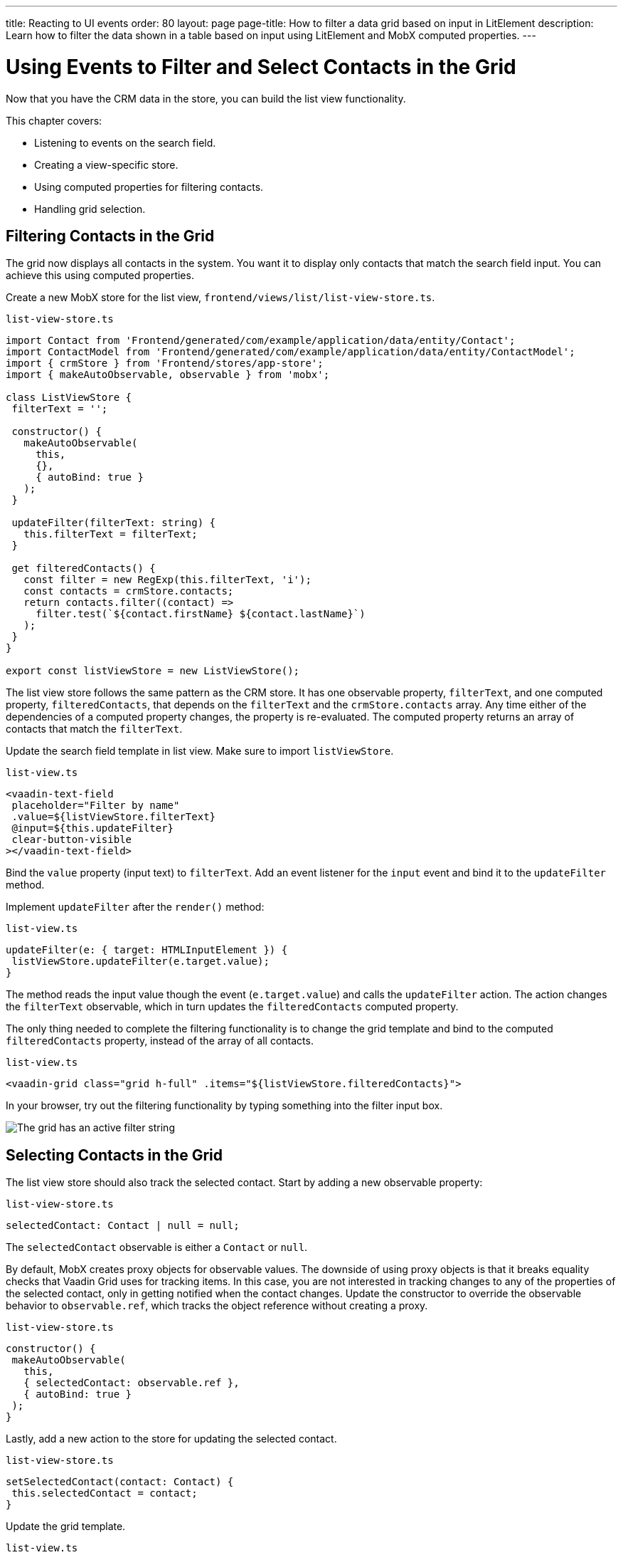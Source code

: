 ---
title: Reacting to UI events
order: 80
layout: page
page-title: How to filter a data grid based on input in LitElement
description: Learn how to filter the data shown in a table based on input using LitElement and MobX computed properties.
---

= Using Events to Filter and Select Contacts in the Grid

Now that you have the CRM data in the store, you can build the list view functionality.

This chapter covers:

* Listening to events on the search field.
* Creating a view-specific store.
* Using computed properties for filtering contacts.
* Handling grid selection.

== Filtering Contacts in the Grid

The grid now displays all contacts in the system.
You want it to display only contacts that match the search field input.
You can achieve this using computed properties.

Create a new MobX store for the list view, `frontend/views/list/list-view-store.ts`.

.`list-view-store.ts`
[source,typescript]
----
import Contact from 'Frontend/generated/com/example/application/data/entity/Contact';
import ContactModel from 'Frontend/generated/com/example/application/data/entity/ContactModel';
import { crmStore } from 'Frontend/stores/app-store';
import { makeAutoObservable, observable } from 'mobx';

class ListViewStore {
 filterText = '';

 constructor() {
   makeAutoObservable(
     this,
     {},
     { autoBind: true }
   );
 }

 updateFilter(filterText: string) {
   this.filterText = filterText;
 }

 get filteredContacts() {
   const filter = new RegExp(this.filterText, 'i');
   const contacts = crmStore.contacts;
   return contacts.filter((contact) =>
     filter.test(`${contact.firstName} ${contact.lastName}`)
   );
 }
}

export const listViewStore = new ListViewStore();
----

The list view store follows the same pattern as the CRM store.
It has one observable property, `filterText`, and one computed property, `filteredContacts`, that depends on the `filterText` and the `crmStore.contacts` array.
Any time either of the dependencies of a computed property changes, the property is re-evaluated.
The computed property returns an array of contacts that match the `filterText`.

Update the search field template in list view.
Make sure to import `listViewStore`.

.`list-view.ts`
[source,html]
----
<vaadin-text-field
 placeholder="Filter by name"
 .value=${listViewStore.filterText}
 @input=${this.updateFilter}
 clear-button-visible
></vaadin-text-field>
----

Bind the `value` property (input text) to `filterText`.
Add an event listener for the `input` event and bind it to the `updateFilter` method.

Implement `updateFilter` after the `render()` method:

.`list-view.ts`
[source,typescript]
----
updateFilter(e: { target: HTMLInputElement }) {
 listViewStore.updateFilter(e.target.value);
}
----

The method reads the input value though the event (`e.target.value`) and calls the `updateFilter` action.
The action changes the `filterText` observable, which in turn updates the `filteredContacts` computed property.

The only thing needed to complete the filtering functionality is to change the grid template and bind to the computed `filteredContacts` property, instead of the array of all contacts.

.`list-view.ts`
[source,html]
----
<vaadin-grid class="grid h-full" .items="${listViewStore.filteredContacts}">
----

In your browser, try out the filtering functionality by typing something into the filter input box.

image::images/filtered-grid.png[The grid has an active filter string, showing three matching contacts]

== Selecting Contacts in the Grid

The list view store should also track the selected contact.
Start by adding a new observable property:

.`list-view-store.ts`
[source,typescript]
----
selectedContact: Contact | null = null;
----

The `selectedContact` observable is either a `Contact` or `null`.

By default, MobX creates proxy objects for observable values.
The downside of using proxy objects is that it breaks equality checks that Vaadin Grid uses for tracking items.
In this case, you are not interested in tracking changes to any of the properties of the selected contact, only in getting notified when the contact changes.
Update the constructor to override the observable behavior to `observable.ref`, which tracks the object reference without creating a proxy.

.`list-view-store.ts`
[source,typescript]
----
constructor() {
 makeAutoObservable(
   this,
   { selectedContact: observable.ref },
   { autoBind: true }
 );
}
----

Lastly, add a new action to the store for updating the selected contact.

.`list-view-store.ts`
[source,typescript]
----
setSelectedContact(contact: Contact) {
 this.selectedContact = contact;
}
----

Update the grid template.

.`list-view.ts`
[source,html]
----
<vaadin-grid
   class="grid h-full"
   .items=${listViewStore.filteredContacts}
   .selectedItems=${[listViewStore.selectedContact]}
   @active-item-changed=${this.handleGridSelection}
 >
----

Grid supports multiple selection, so the `selectedItems` property needs to be expressed as a single-item array.
Bind the `active-item-changed` event to a new method, `handleGridSelection`.
Implement the new method at the end of the class.

.`list-view.ts`
[source,typescript]
----
// vaadin-grid fires a null-event when initialized.
 // Ignore it.
 first = true;
 handleGridSelection(e: CustomEvent) {
   if (this.first) {
     this.first = false;
     return;
   }
   listViewStore.setSelectedContact(e.detail.value);
 }
----

The method calls the `setSelectedContact` action with the value from the event, either a `Contact` or `null`.
Vaadin Grid fires an extra `null` event when it initializes, which you can work around by adding a guard expression.

In your browser, you should now be able to click on a row and see that it gets highlighted.
In the next chapter, you use the selected contact to populate the edit form.

image::images/highlighted-contact.png[A contact is highlighted in the grid]
